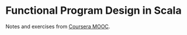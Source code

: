 * Functional Program Design in Scala

Notes and exercises from [[https://www.coursera.org/learn/progfun2][Coursera MOOC]].
